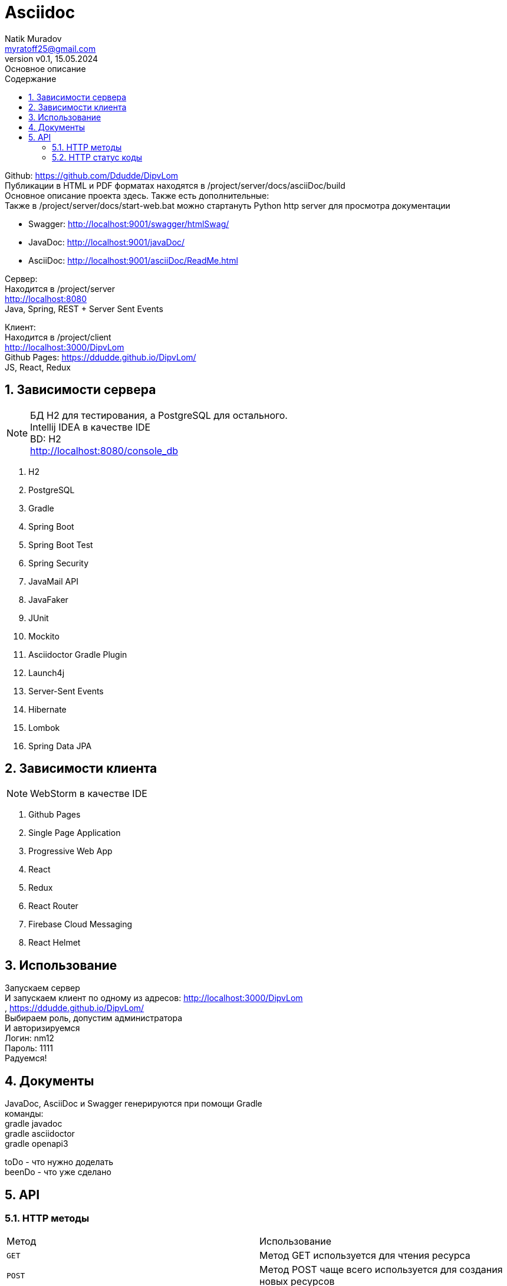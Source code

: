 = Asciidoc
Natik Muradov <myratoff25@gmail.com>
:revnumber: v0.1
:revdate: 15.05.2024
:revremark: Основное описание
:sectnums:
:hardbreaks-option:
:toc: left
:toclevels: 4
:toc-title: Содержание
:imagesdir: ./img

====
Github: https://github.com/Ddudde/DipvLom
Публикации в HTML и PDF форматах находятся в /project/server/docs/asciiDoc/build
Основное описание проекта здесь. Также есть дополнительные:
Также в /project/server/docs/start-web.bat можно стартануть Python http server для просмотра документации

* Swagger: http://localhost:9001/swagger/htmlSwag/
* JavaDoc: http://localhost:9001/javaDoc/
* AsciiDoc: http://localhost:9001/asciiDoc/ReadMe.html

Сервер:
Находится в /project/server
http://localhost:8080
Java, Spring, REST + Server Sent Events

Клиент:
Находится в /project/client
http://localhost:3000/DipvLom
Github Pages: https://ddudde.github.io/DipvLom/
JS, React, Redux
====

== Зависимости сервера
====
NOTE: БД H2 для тестирования, а PostgreSQL для остального.
Intellij IDEA в качестве IDE
BD: H2
http://localhost:8080/console_db

. H2
. PostgreSQL
. Gradle
. Spring Boot
. Spring Boot Test
. Spring Security
. JavaMail API
. JavaFaker
. JUnit
. Mockito
. Asciidoctor Gradle Plugin
. Launch4j
. Server-Sent Events
. Hibernate
. Lombok
. Spring Data JPA
====
== Зависимости клиента
====
NOTE: WebStorm в качестве IDE

. Github Pages
. Single Page Application
. Progressive Web App
. React
. Redux
. React Router
. Firebase Cloud Messaging
. React Helmet
====
== Использование
====
Запускаем сервер
И запускаем клиент по одному из адресов: http://localhost:3000/DipvLom
, https://ddudde.github.io/DipvLom/
Выбираем роль, допустим администратора
И авторизируемся
Логин: nm12
Пароль: 1111
Радуемся!
====
== Документы
====
JavaDoc, AsciiDoc и Swagger генерируются при помощи Gradle
команды:
gradle javadoc
gradle asciidoctor
gradle openapi3

toDo - что нужно доделать
beenDo - что уже сделано

====
== API
=== HTTP методы
|===
| Метод | Использование
| `GET`
| Метод GET используется для чтения ресурса
| `POST`
| Метод POST чаще всего используется для создания новых ресурсов
| `PATCH`
| PATCH используется для частичного изменения ресурса
| `PUT`
| PUT используется для обновления ресурса целиком
| `DELETE`
| DELETE используется для удаления ресурса
|===
=== HTTP статус коды
|===
| Статус код | Использование

| `200 OK`
| Запрос принят и корректно обработан веб-сервером

| `201 Created`
| Запрос корректно обработан и в результате был создан новый ресурс

| `202 Accepted`
| Запрос принят. Используется в проекте как альтернатива 200 коду

| `204 No Content`
| Запрос успешно обработан, однако в ответе только заголовки без контента сообщения

| `400 Bad Request`
| Запрос от клиента к веб-серверу составлен некорректно. Обычно это происходит, если клиент не передаёт необходимые заголовки или параметры или они неправильные

| `401 Unauthorized`
| Получение запрашиваемого ресурса доступно только аутентифицированным пользователям

| `403 Forbidden`
| У клиента не хватает прав для получения запрашиваемого ресурса

| `404 Not Found`
| Сервер не смог найти запрашиваемый ресурс

| `500 Internal Server Error`
| На сервере произошла непредвиденная ошибка

|===